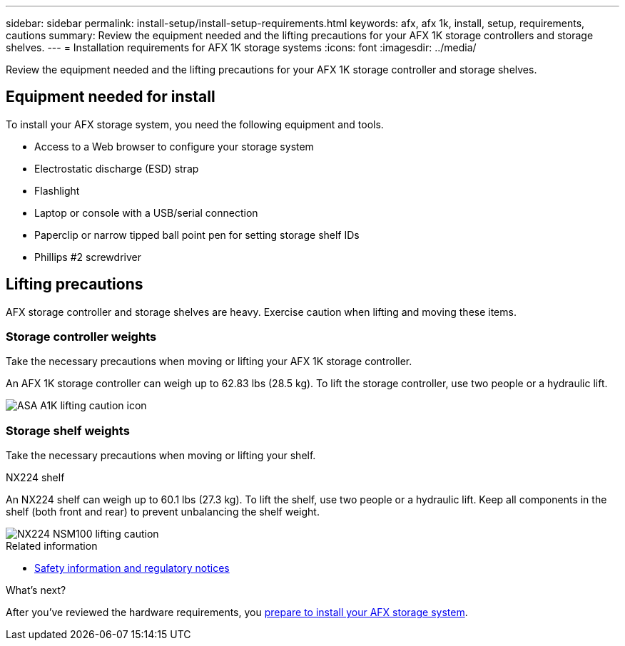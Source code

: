 ---
sidebar: sidebar
permalink: install-setup/install-setup-requirements.html
keywords: afx, afx 1k, install, setup, requirements, cautions
summary: Review the equipment needed and the lifting precautions for your AFX 1K storage controllers and storage shelves.
---
= Installation requirements for AFX 1K storage systems
:icons: font
:imagesdir: ../media/

[.lead]
Review the equipment needed and the lifting precautions for your AFX 1K storage controller and storage shelves. 

== Equipment needed for install
To install your AFX storage system, you need the following equipment and tools. 

** Access to a Web browser to configure your storage system
** Electrostatic discharge (ESD) strap 
** Flashlight
** Laptop or console with a USB/serial connection
** Paperclip or narrow tipped ball point pen for setting storage shelf IDs
** Phillips #2 screwdriver 

== Lifting precautions 
AFX storage controller and storage shelves are heavy. Exercise caution when lifting and moving these items.

=== Storage controller weights
Take the necessary precautions when moving or lifting your AFX 1K storage controller.

An AFX 1K storage controller can weigh up to 62.83 lbs (28.5 kg). To lift the storage controller, use two people or a hydraulic lift.

image::../media/drw_a1k_weight_caution_ieops-1698.svg[ASA A1K lifting caution icon]


=== Storage shelf weights
Take the necessary precautions when moving or lifting your shelf.

.NX224 shelf
--

An NX224 shelf can weigh up to 60.1 lbs (27.3 kg). To lift the shelf, use two people or a hydraulic lift. Keep all components in the shelf (both front and rear) to prevent unbalancing the shelf weight.

image::../media/drw_nx224_lifting_weight_ieops-2437.svg[NX224 NSM100 lifting caution]

.Related information

*  https://library.netapp.com/ecm/ecm_download_file/ECMP12475945[Safety information and regulatory notices^]

.What's next?
After you've reviewed the hardware requirements, you link:prepare-hardware.html[prepare to install your AFX storage system].

// 2024 Sept 23, ONTAPDOC 1922
